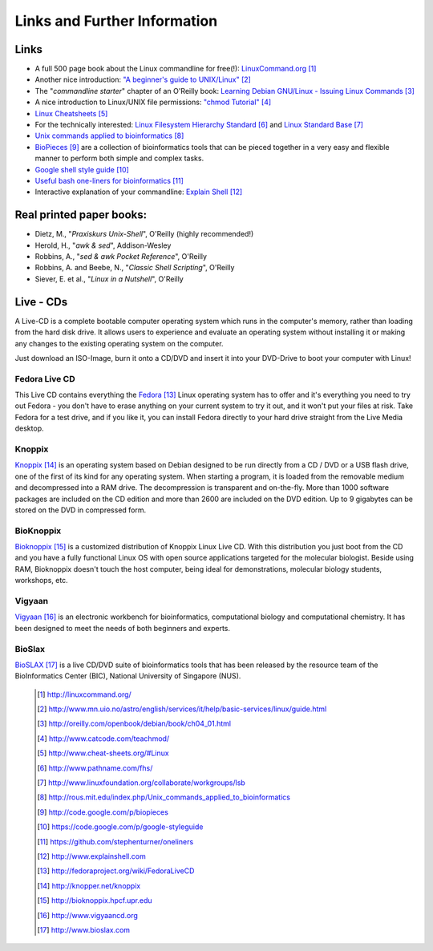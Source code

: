 
Links and Further Information
------------------------------

Links 
^^^^^^

- A full 500 page book about the Linux commandline for free(!): `LinuxCommand.org <http://linuxcommand.org/>`_ [#l1]_
- Another nice introduction: `"A beginner's guide to UNIX/Linux" <http://www.mn.uio.no/astro/english/services/it/help/basic-services/linux/guide.html>`_ [#l2]_
- The "*commandline starter*" chapter of an O'Reilly book: `Learning Debian GNU/Linux - Issuing Linux Commands <http://oreilly.com/openbook/debian/book/ch04_01.html>`_ [#l3]_
- A nice introduction to Linux/UNIX file permissions: `"chmod Tutorial" <http://www.catcode.com/teachmod/>`_ [#l4]_
- `Linux Cheatsheets <http://www.cheat-sheets.org/#Linux>`_ [#l5]_
- For the technically interested:
  `Linux Filesystem Hierarchy Standard <http://www.pathname.com/fhs/>`_ [#l6]_ and 
  `Linux Standard Base <http://www.linuxfoundation.org/collaborate/workgroups/lsb>`_ [#l7]_
- `Unix commands applied to bioinformatics <http://rous.mit.edu/index.php/Unix_commands_applied_to_bioinformatics>`_ [#l8]_
- `BioPieces <http://code.google.com/p/biopieces>`_ [#l9]_ are a collection of bioinformatics tools that can be pieced together in a very easy and flexible manner to perform both simple and complex tasks.
- `Google shell style guide <https://code.google.com/p/google-styleguide>`_ [#20]_
- `Useful bash one-liners for bioinformatics <https://github.com/stephenturner/oneliners>`_ [#21]_
- Interactive explanation of your commandline: `Explain Shell <http://www.explainshell.com>`_ [#22]_



Real printed paper books:
^^^^^^^^^^^^^^^^^^^^^^^^^

- Dietz, M., "*Praxiskurs Unix-Shell*", O'Reilly (highly recommended!)
- Herold, H., "*awk & sed*", Addison-Wesley
- Robbins, A., "*sed & awk Pocket Reference*", O'Reilly
- Robbins, A. and Beebe, N., "*Classic Shell Scripting*", O'Reilly
- Siever, E. et al., "*Linux in a Nutshell*", O'Reilly


Live - CDs
^^^^^^^^^^

A Live-CD is a complete bootable computer operating system which runs in the computer's
memory, rather than loading from the hard disk drive. It allows users to experience and evaluate an
operating system without installing it or making any changes to the existing operating system on the
computer.

Just download an ISO-Image, burn it onto a CD/DVD and insert it into your DVD-Drive to boot
your computer with Linux!

Fedora Live CD 
"""""""""""""""
This Live CD contains everything the `Fedora <http://fedoraproject.org/wiki/FedoraLiveCD>`_ [#c1]_ Linux operating system has to offer and it's everything
you need to try out Fedora - you don't have to erase anything on your current system to try it out,
and it won't put your files at risk. Take Fedora for a test drive, and if you like it, you can install
Fedora directly to your hard drive straight from the Live Media desktop.

Knoppix 
""""""""
`Knoppix <http://knopper.net/knoppix>`_ [#c2]_  is an operating system based on Debian designed to be run directly from a CD / DVD or a
USB flash drive, one of the first of its kind for any operating system. When starting a program, it is
loaded from the removable medium and decompressed into a RAM drive. The decompression is
transparent and on-the-fly. More than 1000 software packages are included on the CD edition and
more than 2600 are included on the DVD edition. Up to 9 gigabytes can be stored on the DVD in
compressed form.

BioKnoppix 
"""""""""""
`Bioknoppix <http://bioknoppix.hpcf.upr.edu>`_ [#c3]_ is a customized distribution of Knoppix Linux Live CD. With this distribution you just
boot from the CD and you have a fully functional Linux OS with open source applications targeted
for the molecular biologist. Beside using RAM, Bioknoppix doesn't touch the host computer, being
ideal for demonstrations, molecular biology students, workshops, etc.

Vigyaan 
""""""""
`Vigyaan <http://www.vigyaancd.org>`_ [#c4]_ is an electronic workbench for bioinformatics, computational biology and computational
chemistry. It has been designed to meet the needs of both beginners and experts.

BioSlax 
""""""""
`BioSLAX <http://www.bioslax.com>`_ [#c5]_ is a live CD/DVD suite of bioinformatics tools that has been released by the resource team
of the BioInformatics Center (BIC), National University of Singapore (NUS).


 .. [#l1] `http://linuxcommand.org/ <http://linuxcommand.org/>`_
 .. [#l2] `http://www.mn.uio.no/astro/english/services/it/help/basic-services/linux/guide.html <http://www.mn.uio.no/astro/english/services/it/help/basic-services/linux/guide.html>`_
 .. [#l3] `http://oreilly.com/openbook/debian/book/ch04_01.html <http://oreilly.com/openbook/debian/book/ch04_01.html>`_
 .. [#l4] `http://www.catcode.com/teachmod/ <http://www.catcode.com/teachmod/>`_
 .. [#l5] `http://www.cheat-sheets.org/#Linux <http://www.cheat-sheets.org/#Linux>`_
 .. [#l6] `http://www.pathname.com/fhs/ <http://www.pathname.com/fhs/>`_
 .. [#l7] `http://www.linuxfoundation.org/collaborate/workgroups/lsb <http://www.linuxfoundation.org/collaborate/workgroups/lsb>`_
 .. [#l8] `http://rous.mit.edu/index.php/Unix_commands_applied_to_bioinformatics <http://rous.mit.edu/index.php/Unix_commands_applied_to_bioinformatics>`_
 .. [#l9] `http://code.google.com/p/biopieces <http://code.google.com/p/biopieces>`_
 .. [#20] `https://code.google.com/p/google-styleguide <https://code.google.com/p/google-styleguide>`_
 .. [#21] `https://github.com/stephenturner/oneliners <https://github.com/stephenturner/oneliners>`_
 .. [#22] `http://www.explainshell.com <http://www.explainshell.com>`_

 .. [#c1] `http://fedoraproject.org/wiki/FedoraLiveCD <http://fedoraproject.org/wiki/FedoraLiveCD>`_
 .. [#c2] `http://knopper.net/knoppix  <http://knopper.net/knoppix>`_
 .. [#c3] `http://bioknoppix.hpcf.upr.edu <http://bioknoppix.hpcf.upr.edu>`_
 .. [#c4] `http://www.vigyaancd.org  <http://www.vigyaancd.org>`_
 .. [#c5] `http://www.bioslax.com <http://www.bioslax.com>`_
